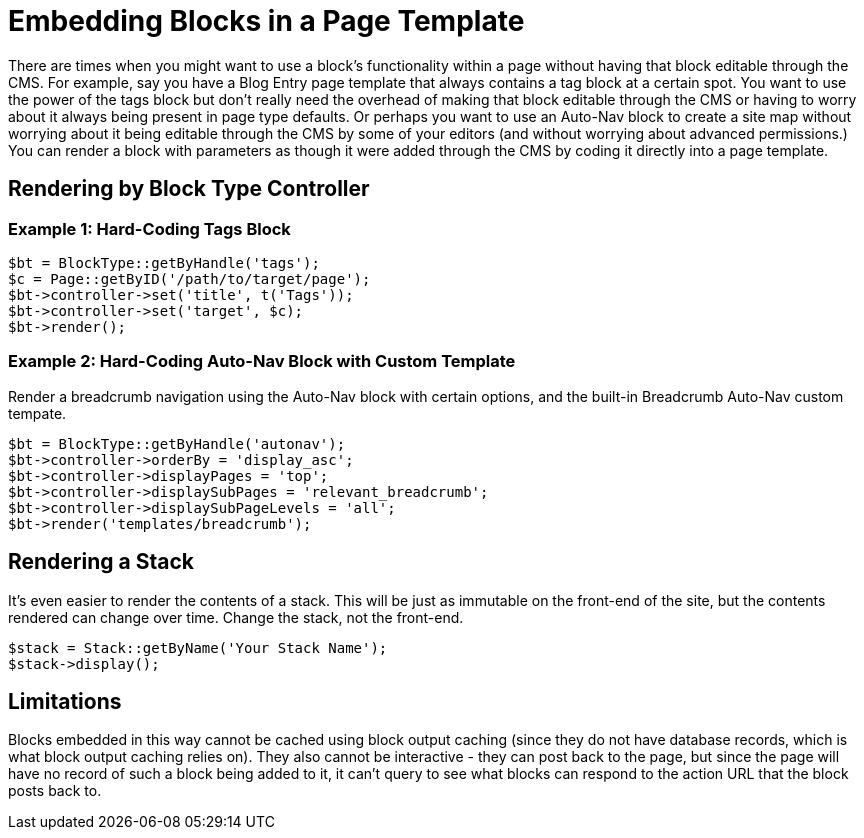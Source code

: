 [[blocks_existing-block-types_blocks-page-templates]]
= Embedding Blocks in a Page Template

There are times when you might want to use a block's functionality within a page without having that block editable through the CMS.
For example, say you have a Blog Entry page template that always contains a tag block at a certain spot.
You want to use the power of the tags block but don't really need the overhead of making that block editable through the CMS or having to worry about it always being present in page type defaults.
Or perhaps you want to use an Auto-Nav block to create a site map without worrying about it being editable through the CMS by some of your editors (and without worrying about advanced permissions.) You can render a block with parameters as though it were added through the CMS by coding it directly into a page template.

== Rendering by Block Type Controller

=== Example 1: Hard-Coding Tags Block

[source,php]
----
$bt = BlockType::getByHandle('tags');
$c = Page::getByID('/path/to/target/page');
$bt->controller->set('title', t('Tags'));
$bt->controller->set('target', $c);
$bt->render();
----

=== Example 2: Hard-Coding Auto-Nav Block with Custom Template

Render a breadcrumb navigation using the Auto-Nav block with certain options, and the built-in Breadcrumb Auto-Nav custom tempate.

[source,php]
----
$bt = BlockType::getByHandle('autonav');
$bt->controller->orderBy = 'display_asc';
$bt->controller->displayPages = 'top';
$bt->controller->displaySubPages = 'relevant_breadcrumb';
$bt->controller->displaySubPageLevels = 'all';
$bt->render('templates/breadcrumb');
----

== Rendering a Stack

It's even easier to render the contents of a stack.
This will be just as immutable on the front-end of the site, but the contents rendered can change over time.
Change the stack, not the front-end.

[source,php]
----
$stack = Stack::getByName('Your Stack Name');
$stack->display();
----

== Limitations

Blocks embedded in this way cannot be cached using block output caching (since they do not have database records, which is what block output caching relies on).
They also cannot be interactive - they can post back to the page, but since the page will have no record of such a block being added to it, it can't query to see what blocks can respond to the action URL that the block posts back to.
